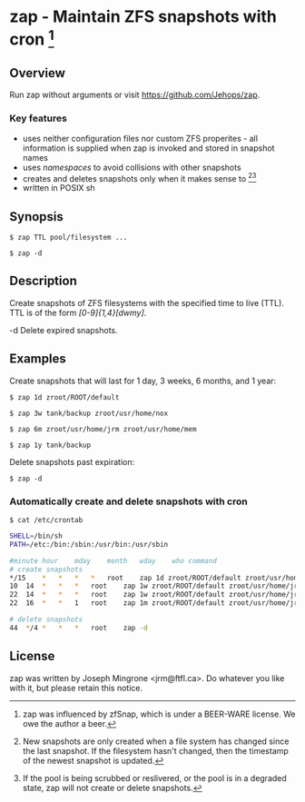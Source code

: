* zap - Maintain ZFS snapshots with cron [1]

** Overview
   Run zap without arguments or visit https://github.com/Jehops/zap.
*** Key features
    - uses neither configuration files nor custom ZFS properites - all
      information is supplied when zap is invoked and stored in snapshot names
    - uses /namespaces/ to avoid collisions with other snapshots
    - creates and deletes snapshots only when it makes sense to [2][3]
    - written in POSIX sh

** Synopsis
   =$ zap TTL pool/filesystem ...=

   =$ zap -d=

** Description
   Create snapshots of ZFS filesystems with the specified time to live (TTL).
   TTL is of the form /[0-9]{1,4}[dwmy]/.

   -d   Delete expired snapshots.

** Examples
   Create snapshots that will last for 1 day, 3 weeks, 6 months, and 1 year:

   =$ zap 1d zroot/ROOT/default=

   =$ zap 3w tank/backup zroot/usr/home/nox=

   =$ zap 6m zroot/usr/home/jrm zroot/usr/home/mem=

   =$ zap 1y tank/backup=

   Delete snapshots past expiration:

   =$ zap -d=

*** Automatically create and delete snapshots with cron
    =$ cat /etc/crontab=
#+BEGIN_SRC sh
SHELL=/bin/sh
PATH=/etc:/bin:/sbin:/usr/bin:/usr/sbin

#minute	hour	mday	month	wday	who	command
# create snapshots
*/15	*	*	*	*	root	zap 1d zroot/ROOT/default zroot/usr/home/jrm
10	14	*	*	*	root	zap 1w zroot/ROOT/default zroot/usr/home/jrm
22	14	*	*	*	root	zap 1w zroot/ROOT/default zroot/usr/home/jrm
22	16	*	*	1	root	zap 1m zroot/ROOT/default zroot/usr/home/jrm

# delete snapshots
44	*/4	*	*	*	root	zap -d
#+END_SRC

** License
   zap was written by Joseph Mingrone <jrm@ftfl.ca>.  Do whatever you like with
   it, but please retain this notice.

[1] zap was influenced by zfSnap, which is under a BEER-WARE license.
We owe the author a beer.

[2] New snapshots are only created when a file system has changed
since the last snapshot.  If the filesystem hasn't changed, then the timestamp
of the newest snapshot is updated.

[3] If the pool is being scrubbed or reslivered, or the pool is in a
degraded state, zap will not create or delete snapshots.